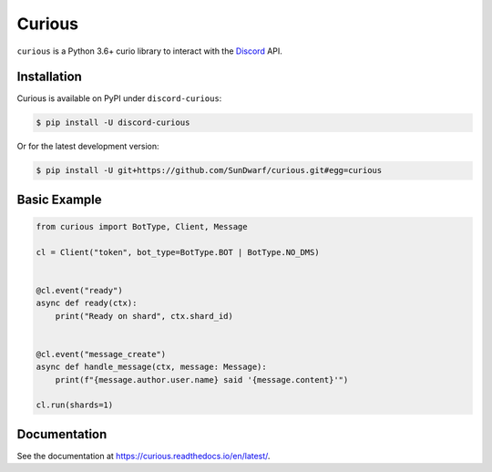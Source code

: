 Curious
=======

``curious`` is a Python 3.6+ curio library to interact with the
`Discord <https://discordapp.com>`_ API.

Installation
------------

Curious is available on PyPI under ``discord-curious``:

.. code-block:: bash

    $ pip install -U discord-curious

Or for the latest development version:

.. code-block:: bash

    $ pip install -U git+https://github.com/SunDwarf/curious.git#egg=curious

Basic Example
-------------

.. code-block:: python3

    from curious import BotType, Client, Message

    cl = Client("token", bot_type=BotType.BOT | BotType.NO_DMS)


    @cl.event("ready")
    async def ready(ctx):
        print("Ready on shard", ctx.shard_id)


    @cl.event("message_create")
    async def handle_message(ctx, message: Message):
        print(f"{message.author.user.name} said '{message.content}'")

    cl.run(shards=1)

Documentation
-------------

See the documentation at https://curious.readthedocs.io/en/latest/.
